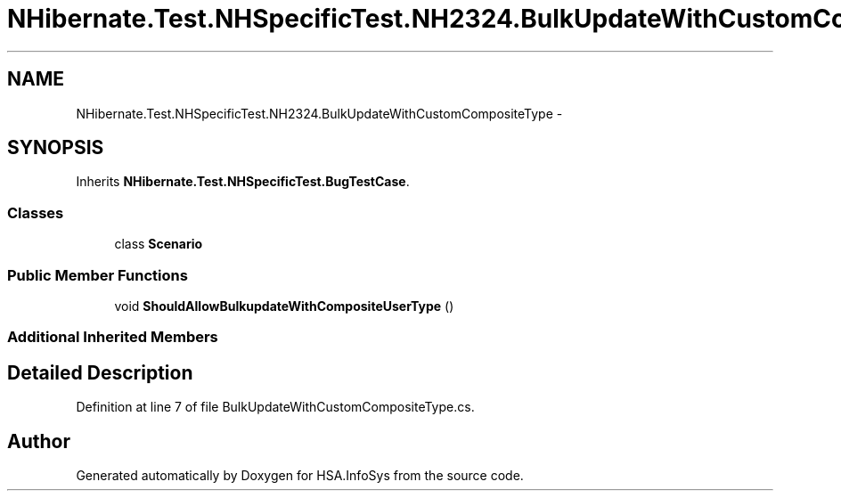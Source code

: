 .TH "NHibernate.Test.NHSpecificTest.NH2324.BulkUpdateWithCustomCompositeType" 3 "Fri Jul 5 2013" "Version 1.0" "HSA.InfoSys" \" -*- nroff -*-
.ad l
.nh
.SH NAME
NHibernate.Test.NHSpecificTest.NH2324.BulkUpdateWithCustomCompositeType \- 
.SH SYNOPSIS
.br
.PP
.PP
Inherits \fBNHibernate\&.Test\&.NHSpecificTest\&.BugTestCase\fP\&.
.SS "Classes"

.in +1c
.ti -1c
.RI "class \fBScenario\fP"
.br
.in -1c
.SS "Public Member Functions"

.in +1c
.ti -1c
.RI "void \fBShouldAllowBulkupdateWithCompositeUserType\fP ()"
.br
.in -1c
.SS "Additional Inherited Members"
.SH "Detailed Description"
.PP 
Definition at line 7 of file BulkUpdateWithCustomCompositeType\&.cs\&.

.SH "Author"
.PP 
Generated automatically by Doxygen for HSA\&.InfoSys from the source code\&.

